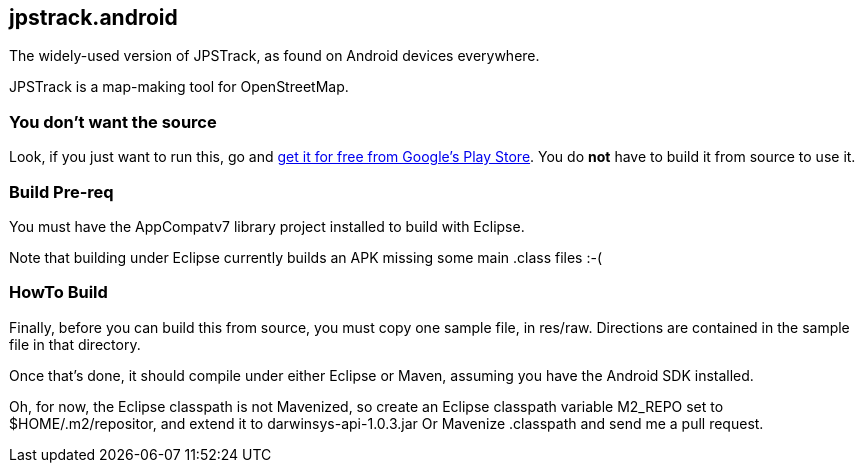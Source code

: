 == jpstrack.android

The widely-used version of JPSTrack, as found on Android devices everywhere.

JPSTrack is a map-making tool for OpenStreetMap.

=== You don't want the source

Look, if you just want to run this, go and
link:$$https://play.google.com/store/apps/details?id=jpstrack.android$$[get it for free
from Google's Play Store].
You do *not* have to build it from source to use it.

=== Build Pre-req

You must have the AppCompatv7 library project installed to build with Eclipse.

Note that building under Eclipse currently builds an APK missing some main .class files :-(

=== HowTo Build

Finally, before you can build this from source, you must copy one sample file, in res/raw.
Directions are contained in the sample file in that directory.

Once that's done, it should compile under either Eclipse or Maven,
assuming you have the Android SDK installed.

Oh, for now, the Eclipse classpath is not Mavenized, so create an
Eclipse classpath variable M2_REPO set to $HOME/.m2/repositor, 
and extend it to darwinsys-api-1.0.3.jar
Or Mavenize .classpath and send me a pull request.
